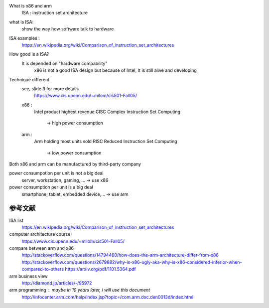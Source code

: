 What is x86 and arm
    ISA : instruction set architecture

what is ISA:
    show the way how software talk to hardware

ISA examples :
    https://en.wikipedia.org/wiki/Comparison_of_instruction_set_architectures

How good is a ISA?
    It is depended on "hardware compability"
        x86 is not a good ISA design but because of Intel, It is still alive and
        developing

Technique different
    see, slide 3 for more details
        https://www.cis.upenn.edu/~milom/cis501-Fall05/

    x86 :
        Intel product
        highest revenue
        CISC      Complex Instruction Set Computing
            -> high power consumption

    arm :
        Arm holding
        most units sold
        RISC      Reduced Instruction Set Computing
            -> low power consumption

Both x86 and arm can be manufactured by third-party company

power consumpotion per unit is not a big deal
    server, workstation, gaming, ...    -> use x86

power consumption per unit is a big deal
    smartphone, tablet, embedded device,...     -> use arm

参考文献
---------

ISA list
    https://en.wikipedia.org/wiki/Comparison_of_instruction_set_architectures

computer architecture course
    https://www.cis.upenn.edu/~milom/cis501-Fall05/

compare between arm and x86
    http://stackoverflow.com/questions/14794460/how-does-the-arm-architecture-differ-from-x86
    http://stackoverflow.com/questions/2679882/why-is-x86-ugly-aka-why-is-x86-considered-inferior-when-compared-to-others
    https://arxiv.org/pdf/1101.5364.pdf

arm business view
    http://diamond.jp/articles/-/95972

arm programming : maybe in 10 years later, i will use this document
    http://infocenter.arm.com/help/index.jsp?topic=/com.arm.doc.den0013d/index.html



